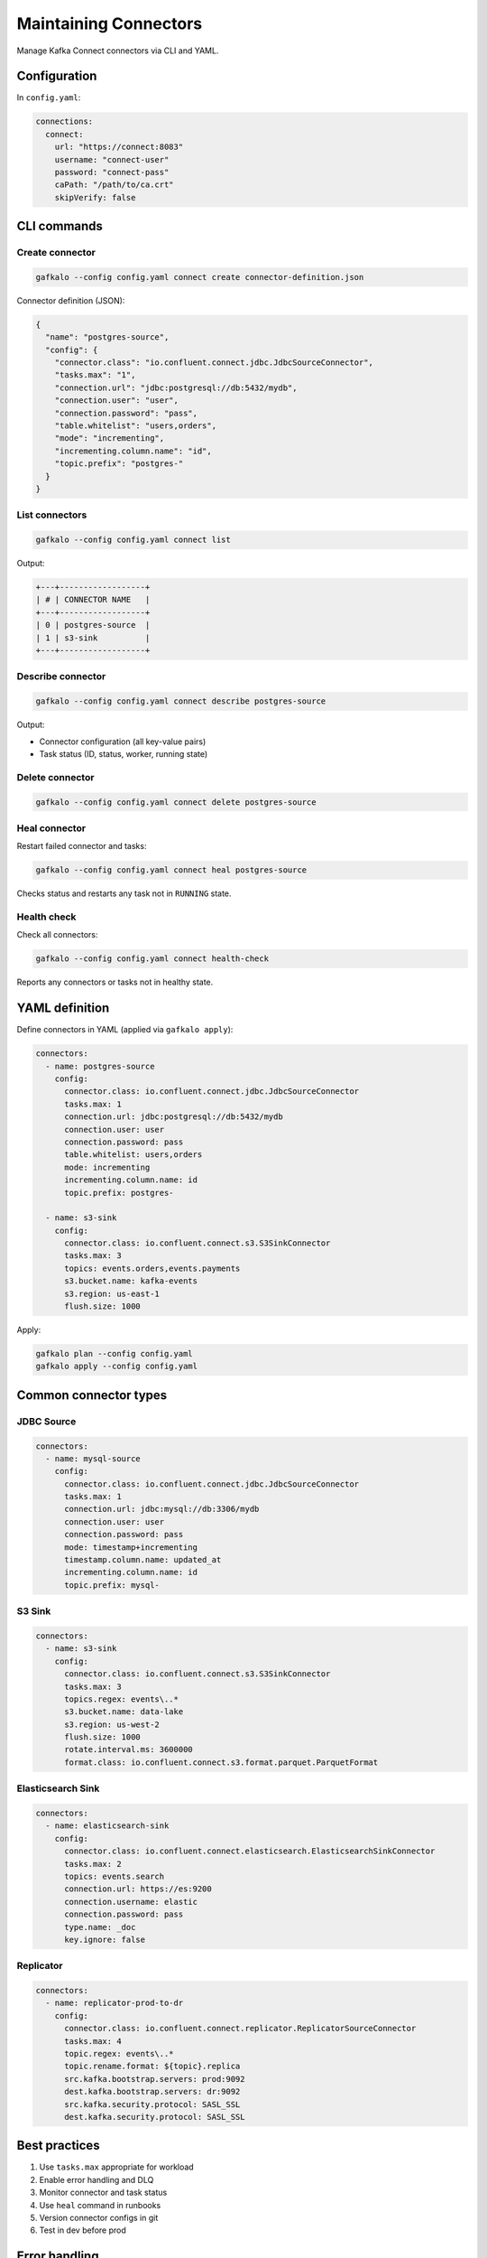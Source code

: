 ======================
Maintaining Connectors
======================

Manage Kafka Connect connectors via CLI and YAML.

Configuration
-------------

In ``config.yaml``:

.. code-block:: yaml

   connections:
     connect:
       url: "https://connect:8083"
       username: "connect-user"
       password: "connect-pass"
       caPath: "/path/to/ca.crt"
       skipVerify: false

CLI commands
------------

Create connector
~~~~~~~~~~~~~~~~

.. code-block:: bash

   gafkalo --config config.yaml connect create connector-definition.json

Connector definition (JSON):

.. code-block:: json

   {
     "name": "postgres-source",
     "config": {
       "connector.class": "io.confluent.connect.jdbc.JdbcSourceConnector",
       "tasks.max": "1",
       "connection.url": "jdbc:postgresql://db:5432/mydb",
       "connection.user": "user",
       "connection.password": "pass",
       "table.whitelist": "users,orders",
       "mode": "incrementing",
       "incrementing.column.name": "id",
       "topic.prefix": "postgres-"
     }
   }

List connectors
~~~~~~~~~~~~~~~

.. code-block:: bash

   gafkalo --config config.yaml connect list

Output:

.. code-block:: console

   +---+------------------+
   | # | CONNECTOR NAME   |
   +---+------------------+
   | 0 | postgres-source  |
   | 1 | s3-sink          |
   +---+------------------+

Describe connector
~~~~~~~~~~~~~~~~~~

.. code-block:: bash

   gafkalo --config config.yaml connect describe postgres-source

Output:

- Connector configuration (all key-value pairs)
- Task status (ID, status, worker, running state)

Delete connector
~~~~~~~~~~~~~~~~

.. code-block:: bash

   gafkalo --config config.yaml connect delete postgres-source

Heal connector
~~~~~~~~~~~~~~

Restart failed connector and tasks:

.. code-block:: bash

   gafkalo --config config.yaml connect heal postgres-source

Checks status and restarts any task not in ``RUNNING`` state.

Health check
~~~~~~~~~~~~

Check all connectors:

.. code-block:: bash

   gafkalo --config config.yaml connect health-check

Reports any connectors or tasks not in healthy state.

YAML definition
---------------

Define connectors in YAML (applied via ``gafkalo apply``):

.. code-block:: yaml

   connectors:
     - name: postgres-source
       config:
         connector.class: io.confluent.connect.jdbc.JdbcSourceConnector
         tasks.max: 1
         connection.url: jdbc:postgresql://db:5432/mydb
         connection.user: user
         connection.password: pass
         table.whitelist: users,orders
         mode: incrementing
         incrementing.column.name: id
         topic.prefix: postgres-

     - name: s3-sink
       config:
         connector.class: io.confluent.connect.s3.S3SinkConnector
         tasks.max: 3
         topics: events.orders,events.payments
         s3.bucket.name: kafka-events
         s3.region: us-east-1
         flush.size: 1000

Apply:

.. code-block:: bash

   gafkalo plan --config config.yaml
   gafkalo apply --config config.yaml

Common connector types
----------------------

JDBC Source
~~~~~~~~~~~

.. code-block:: yaml

   connectors:
     - name: mysql-source
       config:
         connector.class: io.confluent.connect.jdbc.JdbcSourceConnector
         tasks.max: 1
         connection.url: jdbc:mysql://db:3306/mydb
         connection.user: user
         connection.password: pass
         mode: timestamp+incrementing
         timestamp.column.name: updated_at
         incrementing.column.name: id
         topic.prefix: mysql-

S3 Sink
~~~~~~~

.. code-block:: yaml

   connectors:
     - name: s3-sink
       config:
         connector.class: io.confluent.connect.s3.S3SinkConnector
         tasks.max: 3
         topics.regex: events\..*
         s3.bucket.name: data-lake
         s3.region: us-west-2
         flush.size: 1000
         rotate.interval.ms: 3600000
         format.class: io.confluent.connect.s3.format.parquet.ParquetFormat

Elasticsearch Sink
~~~~~~~~~~~~~~~~~~

.. code-block:: yaml

   connectors:
     - name: elasticsearch-sink
       config:
         connector.class: io.confluent.connect.elasticsearch.ElasticsearchSinkConnector
         tasks.max: 2
         topics: events.search
         connection.url: https://es:9200
         connection.username: elastic
         connection.password: pass
         type.name: _doc
         key.ignore: false

Replicator
~~~~~~~~~~

.. code-block:: yaml

   connectors:
     - name: replicator-prod-to-dr
       config:
         connector.class: io.confluent.connect.replicator.ReplicatorSourceConnector
         tasks.max: 4
         topic.regex: events\..*
         topic.rename.format: ${topic}.replica
         src.kafka.bootstrap.servers: prod:9092
         dest.kafka.bootstrap.servers: dr:9092
         src.kafka.security.protocol: SASL_SSL
         dest.kafka.security.protocol: SASL_SSL

Best practices
--------------

1. Use ``tasks.max`` appropriate for workload
2. Enable error handling and DLQ
3. Monitor connector and task status
4. Use ``heal`` command in runbooks
5. Version connector configs in git
6. Test in dev before prod

Error handling
--------------

Enable error tolerance:

.. code-block:: yaml

   connectors:
     - name: s3-sink
       config:
         connector.class: io.confluent.connect.s3.S3SinkConnector
         errors.tolerance: all
         errors.log.enable: true
         errors.log.include.messages: true
         errors.deadletterqueue.topic.name: dlq.s3-sink
         errors.deadletterqueue.topic.replication.factor: 3

Monitoring
----------

Use ``health-check`` in monitoring:

.. code-block:: bash

   #!/bin/bash
   gafkalo --config prod.yaml connect health-check
   if [ $? -ne 0 ]; then
     alert "Connect cluster has failed connectors"
   fi

Or check specific connector:

.. code-block:: bash

   status=$(gafkalo --config prod.yaml connect describe my-connector | grep Status)
   if [[ ! "$status" =~ "RUNNING" ]]; then
     gafkalo --config prod.yaml connect heal my-connector
   fi

Troubleshooting
---------------

**Connector fails to start**

.. code-block:: bash

   gafkalo --config config.yaml connect describe connector-name

Check task status and error messages.

**Tasks in FAILED state**

.. code-block:: bash

   gafkalo --config config.yaml connect heal connector-name

**Configuration issues**

Validate connector config via Connect REST API:

.. code-block:: bash

   curl -X PUT https://connect:8083/connector-plugins/JdbcSourceConnector/config/validate \
     -H "Content-Type: application/json" \
     -d @connector-config.json

Limitations
-----------

- No connector deletion via YAML apply (use CLI)
- No custom validation
- No converter/transform validation

For complex deployments, consider Confluent Control Center or custom automation.

Security
--------

Hide sensitive config keys in output. See :ref:`config:Hiding sensitive keys`.
